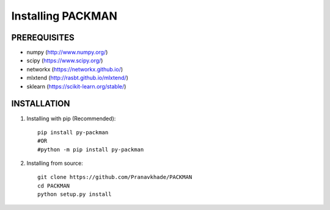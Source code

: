 .. _tutorials_installation:

Installing PACKMAN
==================

PREREQUISITES
-------------

* numpy (http://www.numpy.org/)

* scipy (https://www.scipy.org/)

* networkx (https://networkx.github.io/)

* mlxtend (http://rasbt.github.io/mlxtend/)

* sklearn (https://scikit-learn.org/stable/)


INSTALLATION
------------

1. Installing with pip (Recommended)::

    pip install py-packman
    #OR
    #python -m pip install py-packman
    
2. Installing from source::

    git clone https://github.com/Pranavkhade/PACKMAN
    cd PACKMAN
    python setup.py install